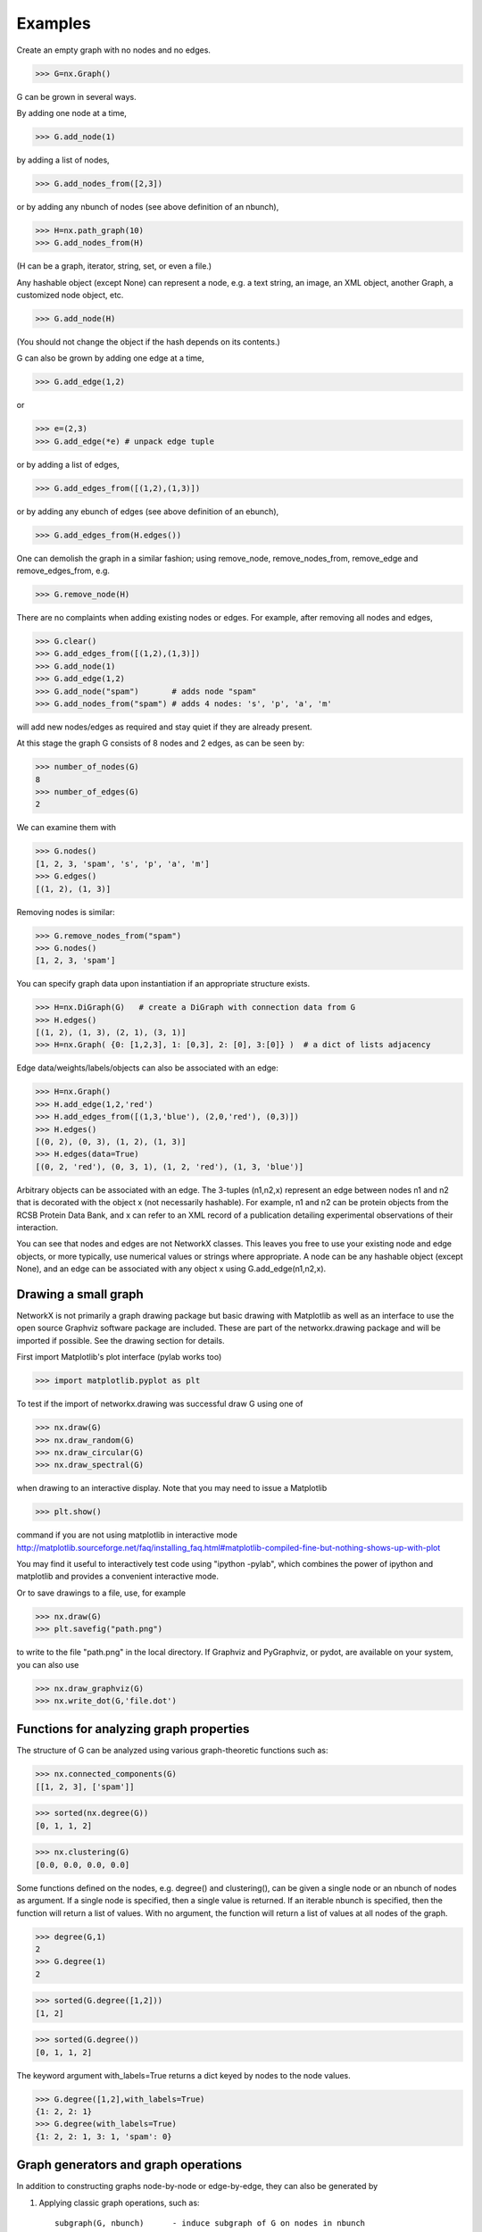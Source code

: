 ..  -*- coding: utf-8 -*-

Examples
========

Create an empty graph with no nodes and no edges.

>>> G=nx.Graph()

G can be grown in several ways.

By adding one node at a time,

>>> G.add_node(1)

by adding a list of nodes,

>>> G.add_nodes_from([2,3])

or by adding any nbunch of nodes (see above definition of an nbunch),

>>> H=nx.path_graph(10)
>>> G.add_nodes_from(H)

(H can be a graph, iterator,  string,  set, or even a file.)

Any hashable object (except None) can represent a node, e.g. a text string, an
image, an XML object, another Graph, a customized node object, etc.

>>> G.add_node(H)

(You should not change the object if the hash depends on its contents.)

G can also be grown by adding one edge at a time,

>>> G.add_edge(1,2)

or

>>> e=(2,3)
>>> G.add_edge(*e) # unpack edge tuple

or by adding a list of edges, 

>>> G.add_edges_from([(1,2),(1,3)])

or by adding any ebunch of edges (see above definition of an ebunch),

>>> G.add_edges_from(H.edges())

One can demolish the graph in a similar fashion; using remove_node,
remove_nodes_from, remove_edge and remove_edges_from, e.g.

>>> G.remove_node(H)

There are no complaints when adding existing nodes or edges. For example,
after removing all nodes and edges,

>>> G.clear()
>>> G.add_edges_from([(1,2),(1,3)])
>>> G.add_node(1)
>>> G.add_edge(1,2)
>>> G.add_node("spam")       # adds node "spam"
>>> G.add_nodes_from("spam") # adds 4 nodes: 's', 'p', 'a', 'm'

will add new nodes/edges as required and stay quiet if they are
already present.

At this stage the graph G consists of 8 nodes and 2 edges, as can be seen by:

>>> number_of_nodes(G)
8
>>> number_of_edges(G)
2

We can examine them with

>>> G.nodes()
[1, 2, 3, 'spam', 's', 'p', 'a', 'm']
>>> G.edges()
[(1, 2), (1, 3)]

Removing nodes is similar:

>>> G.remove_nodes_from("spam")
>>> G.nodes()
[1, 2, 3, 'spam']

You can specify graph data upon instantiation if an appropriate structure exists.

>>> H=nx.DiGraph(G)   # create a DiGraph with connection data from G
>>> H.edges()
[(1, 2), (1, 3), (2, 1), (3, 1)]
>>> H=nx.Graph( {0: [1,2,3], 1: [0,3], 2: [0], 3:[0]} )  # a dict of lists adjacency

Edge data/weights/labels/objects can also be associated with an edge:

>>> H=nx.Graph()
>>> H.add_edge(1,2,'red')
>>> H.add_edges_from([(1,3,'blue'), (2,0,'red'), (0,3)])
>>> H.edges()
[(0, 2), (0, 3), (1, 2), (1, 3)]
>>> H.edges(data=True)
[(0, 2, 'red'), (0, 3, 1), (1, 2, 'red'), (1, 3, 'blue')]

Arbitrary objects can be associated with an edge.  The 3-tuples (n1,n2,x)
represent an edge between nodes n1 and n2 that is decorated with
the object x (not necessarily hashable).  For example, n1 and n2 can be
protein objects from the RCSB Protein Data Bank, and x can refer to an XML
record of a publication detailing experimental observations of their
interaction. 

You can see that nodes and edges are not
NetworkX classes.  This leaves you free to use your existing node and edge
objects, or more typically, use numerical values or strings where appropriate.
A node can be any hashable object (except None), and an edge can be associated 
with any object x using G.add_edge(n1,n2,x).

Drawing a small graph
---------------------

NetworkX is not primarily a graph drawing package but 
basic drawing with Matplotlib as well as an interface to use the
open source Graphviz software package are included.  
These are part of the networkx.drawing package
and will be imported if possible. See the drawing section for details.

First import Matplotlib's plot interface (pylab works too)

>>> import matplotlib.pyplot as plt

To test if the import of networkx.drawing was successful 
draw G using one of

>>> nx.draw(G)
>>> nx.draw_random(G)
>>> nx.draw_circular(G)
>>> nx.draw_spectral(G)

when drawing to an interactive display. 
Note that you may need to issue a Matplotlib 

>>> plt.show() 

command if you are not using matplotlib in interactive mode
http://matplotlib.sourceforge.net/faq/installing_faq.html#matplotlib-compiled-fine-but-nothing-shows-up-with-plot

You may find it useful to interactively test code using "ipython -pylab", 
which combines the power of ipython and matplotlib and provides a convenient
interactive mode.

Or to save drawings to a file, use, for example

>>> nx.draw(G)
>>> plt.savefig("path.png")

to write to the file "path.png" in the local directory. If Graphviz
and PyGraphviz, or pydot, are available on your system, you can also use

>>> nx.draw_graphviz(G)
>>> nx.write_dot(G,'file.dot')

Functions for analyzing graph properties
----------------------------------------

The structure of G can be analyzed using various graph-theoretic 
functions such as:
 
>>> nx.connected_components(G)
[[1, 2, 3], ['spam']]

>>> sorted(nx.degree(G))
[0, 1, 1, 2]

>>> nx.clustering(G)
[0.0, 0.0, 0.0, 0.0]

Some functions defined on the nodes, e.g. degree() and clustering(), can
be given a single node or an nbunch of nodes as argument. If a single node is
specified, then a single value is returned. If an iterable nbunch is
specified, then the function will return a list of values. With no argument, 
the function will return a list of values at all nodes of the graph.
 
>>> degree(G,1)
2
>>> G.degree(1)
2

>>> sorted(G.degree([1,2]))
[1, 2]

>>> sorted(G.degree())
[0, 1, 1, 2]

The keyword argument with_labels=True returns a dict keyed by nodes
to the node values.

>>> G.degree([1,2],with_labels=True)
{1: 2, 2: 1}
>>> G.degree(with_labels=True)
{1: 2, 2: 1, 3: 1, 'spam': 0}



Graph generators and graph operations
-------------------------------------

In addition to constructing graphs node-by-node or edge-by-edge, they
can also be generated by

1. Applying classic graph operations, such as::

    subgraph(G, nbunch)      - induce subgraph of G on nodes in nbunch
    union(G1,G2)             - graph union
    disjoint_union(G1,G2)    - graph union assuming all nodes are different
    cartesian_product(G1,G2) - return Cartesian product graph
    compose(G1,G2)           - combine graphs identifying nodes common to both
    complement(G)            - graph complement 
    create_empty_copy(G)     - return an empty copy of the same graph class
    convert_to_undirected(G) - return an undirected representation of G
    convert_to_directed(G)   - return a directed representation of G


2. Using a call to one of the classic small graphs, e.g.

>>> petersen=nx.petersen_graph()
>>> tutte=nx.tutte_graph()
>>> maze=nx.sedgewick_maze_graph()
>>> tet=nx.tetrahedral_graph()

3. Using a (constructive) generator for a classic graph, e.g.

>>> K_5=nx.complete_graph(5)
>>> K_3_5=nx.complete_bipartite_graph(3,5)
>>> barbell=nx.barbell_graph(10,10)
>>> lollipop=nx.lollipop_graph(10,20)
 
4. Using a stochastic graph generator, e.g.

>>> er=nx.erdos_renyi_graph(100,0.15)
>>> ws=nx.watts_strogatz_graph(30,3,0.1)
>>> ba=nx.barabasi_albert_graph(100,5)
>>> red=nx.random_lobster(100,0.9,0.9)

